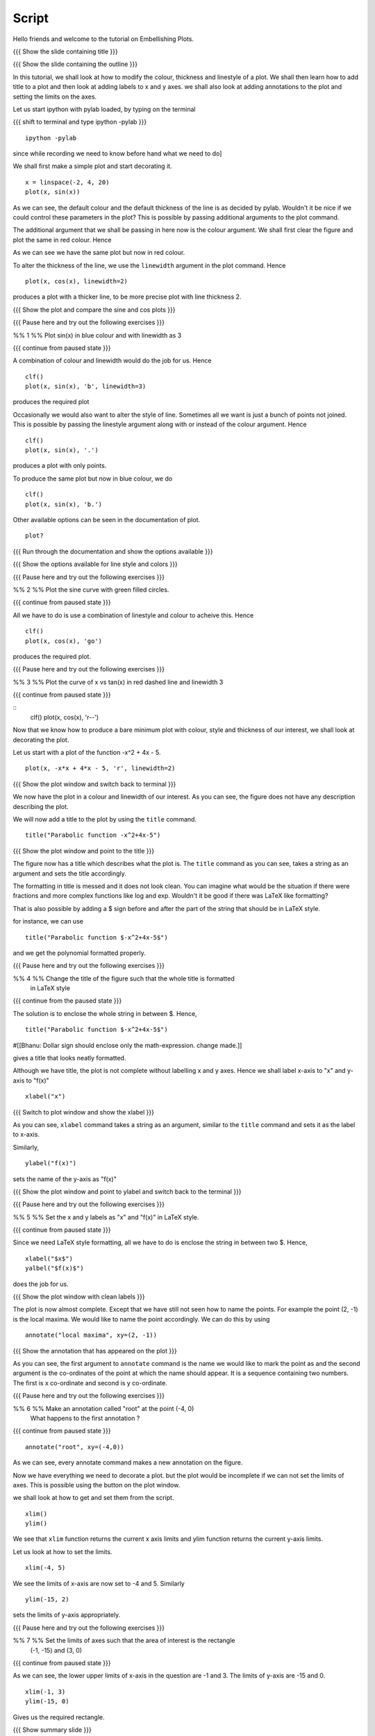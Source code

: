 .. Objectives
.. ----------

.. By the end of this tutorial you will be able to 

..  * Modify the attributes of the plot -- color, line style, linewidth
..  * Add a title to the plot with embedded LaTeX.
..  * Label x and y axes. 
..  * Add annotations to the plot. 
..  * Set and Get the limits of axes. 


.. Prerequisites
.. -------------

..   1. Using the ``plot`` command interactively
     
.. Author              : Nishanth Amuluru
   Internal Reviewer   : Anoop
   External Reviewer   :
   Language Reviewe    : Bhanukiran
   Checklist OK?       : <put date stamp here, if OK> [2010-10-05]

Script
------

Hello friends and welcome to the tutorial on Embellishing Plots.

{{{ Show the slide containing title }}}

{{{ Show the slide containing the outline }}}

In this tutorial, we shall look at how to modify the colour, thickness and 
linestyle of a plot. We shall then learn how to add title to a plot and 
then look at adding labels to x and y axes. we shall also look at adding 
annotations to the plot and setting the limits on the axes.

Let us start ipython with pylab loaded, by typing on the terminal

{{{ shift to terminal and type ipython -pylab }}}

::

    ipython -pylab

.. #[madhu: I feel the instructions should precede the actual action,

since while recording we need to know before hand what we need to do]

We shall first make a simple plot and start decorating it.

.. #[madhu: start decorating it should be fine, with is not necessary]

::

    x = linspace(-2, 4, 20)
    plot(x, sin(x))

.. #[madhu: Standard is to choose between -50 to 50 or 0 to 50 with 100
     points right?]

As we can see, the default colour and the default thickness of the
line is as decided by pylab. Wouldn't it be nice if we could control
these parameters in the plot? This is possible by passing additional
arguments to the plot command.

.. #[[Anoop: I think it will be good to rephrase the sentence]]
.. #[madhu: Why "you" here? Shouldn't this be "we" as decided? Also I
     added "the default" check the diff]
The additional argument that we shall be passing in here now is the
colour argument. We shall first clear the figure and plot the same in
red colour. Hence

.. #[Madhu: Note the diff for changes]
 ::

    clf()
    plot(x, sin(x), 'r')

As we can see we have the same plot but now in red colour.

.. #[Madhu: diff again]

To alter the thickness of the line, we use the ``linewidth`` argument in the plot
command. Hence
::

    plot(x, cos(x), linewidth=2)

produces a plot with a thicker line, to be more precise plot with line
thickness 2.

.. #[[Anoop: I guess it will be good if you say that it affects the
   same plot, as you have not cleared the figure]]
.. #[Madhu: To Anoop, not necessary I feel since they can see it?]

{{{ Show the plot and compare the sine and cos plots }}}

{{{ Pause here and try out the following exercises }}}

.. #[[Anoop: is the above a context switch for the person who does the
   recording, other wise if it an instruction to the person viewing
   the video, then I guess the three braces can be removed.]]

%% 1 %% Plot sin(x) in blue colour and with linewidth as 3

{{{ continue from paused state }}}

A combination of colour and linewidth would do the job for us. Hence
::

    clf()
    plot(x, sin(x), 'b', linewidth=3)

.. #[[Anoop: add clf()]]

produces the required plot

.. #[Nishanth]: I could not think of a SIMPLE recipe approach for
             introducing linestyle. Hence the naive approach.

.. #[[Anoop: I guess the recipe is fine, but would be better if you
   add the problem statement rather than just saying "let's do a simple
   plot"]]

.. #[Madhu: It is good enough.]

Occasionally we would also want to alter the style of line. Sometimes
all we want is just a bunch of points not joined. This is possible by
passing the linestyle argument along with or instead of the colour
argument. Hence ::

    clf()
    plot(x, sin(x), '.')

produces a plot with only points.

To produce the same plot but now in blue colour, we do
::

    clf()
    plot(x, sin(x), 'b.')

Other available options can be seen in the documentation of plot.
::

    plot?

{{{ Run through the documentation and show the options available }}}

{{{ Show the options available for line style and colors }}}

.. #[Madhu: The script needs to tell what needs to be shown or
     explained.]

{{{ Pause here and try out the following exercises }}}

.. #[[Anoop: same question as above, should it be read out?]]

%% 2 %% Plot the sine curve with green filled circles.

{{{ continue from paused state }}}

All we have to do is use a combination of linestyle and colour to acheive this.
Hence
::

    clf()
    plot(x, cos(x), 'go')

produces the required plot.

{{{ Pause here and try out the following exercises }}}

%% 3 %% Plot the curve of x vs tan(x) in red dashed line and linewidth 3

{{{ continue from paused state }}}

.. #[Madhu: I did not understand the question]

::
    clf()
    plot(x, cos(x), 'r--')

Now that we know how to produce a bare minimum plot with colour, style
and thickness of our interest, we shall look at decorating the plot.

Let us start with a plot of the function -x^2 + 4x - 5.
::

    plot(x, -x*x + 4*x - 5, 'r', linewidth=2)

{{{ Show the plot window and switch back to terminal }}}

We now have the plot in a colour and linewidth of our interest. As you
can see, the figure does not have any description describing the plot.

.. #[Madhu: Added "not". See the diff]

We will now add a title to the plot by using the ``title`` command.
::

    title("Parabolic function -x^2+4x-5") 

{{{ Show the plot window and point to the title }}}

The figure now has a title which describes what the plot is. The
``title`` command as you can see, takes a string as an argument and sets
the title accordingly.

.. #[Madhu: See the diff]

The formatting in title is messed and it does not look clean. You can imagine
what would be the situation if there were fractions and more complex functions
like log and exp. Wouldn't it be good if there was LaTeX like formatting?

That is also possible by adding a $ sign before and after the part of the 
string that should be in LaTeX style.

for instance, we can use
::

    title("Parabolic function $-x^2+4x-5$")

and we get the polynomial formatted properly.

.. #[Nishanth]: Unsure if I have to give this exercise since enclosing the whole
             string in LaTeX style is not good

.. #[[Anoop: I guess you can go ahead with the LaTeX thing, it's
     cool!]]
.. #[Madhu: Instead of saying LaTeX style you can say Typeset math
     since that is how it is called as. I am not sure as well. It
     doesn't really solve the purpose]

{{{ Pause here and try out the following exercises }}}

%% 4 %% Change the title of the figure such that the whole title is formatted
        in LaTeX style

{{{ continue from the paused state }}}

The solution is to enclose the whole string in between $. Hence,
::

    title("Parabolic function $-x^2+4x-5$")
#[[Bhanu: Dollar sign should enclose only the math-expression. change
made.]]

gives a title that looks neatly formatted.

Although we have title, the plot is not complete without labelling x
and y axes. Hence we shall label x-axis to "x" and y-axis to "f(x)" ::

    xlabel("x")

{{{ Switch to plot window and show the xlabel }}}

As you can see, ``xlabel`` command takes a string as an argument,
similar to the ``title`` command and sets it as the label to x-axis.

.. #[See the diff]

Similarly,
::

    ylabel("f(x)")

sets the name of the y-axis as "f(x)"

{{{ Show the plot window and point to ylabel and switch back to the terminal }}}

{{{ Pause here and try out the following exercises }}}

%% 5 %% Set the x and y labels as "x" and "f(x)" in LaTeX style.

{{{ continue from paused state }}}

Since we need LaTeX style formatting, all we have to do is enclose the string
in between two $. Hence,
::

    xlabel("$x$")
    yalbel("$f(x)$")

does the job for us.

{{{ Show the plot window with clean labels }}}

The plot is now almost complete. Except that we have still not seen how to 
name the points. For example the point (2, -1) is the local maxima. We would
like to name the point accordingly. We can do this by using
::

    annotate("local maxima", xy=(2, -1))

{{{ Show the annotation that has appeared on the plot }}}

As you can see, the first argument to ``annotate`` command is the name we would
like to mark the point as and the second argument is the co-ordinates of the
point at which the name should appear. It is a sequence containing two numbers.
The first is x co-ordinate and second is y co-ordinate.

.. #[[Anoop: I think we should tell explicitely that xy takes a
   sequence or a tuple]]
.. #[Madhu: Agreed to what anoop says and also that xy= is the point
     part should be rephrased I think.]

{{{ Pause here and try out the following exercises }}}

%% 6 %% Make an annotation called "root" at the point (-4, 0)
        What happens to the first annotation ?

{{{ continue from paused state }}}

::

  annotate("root", xy=(-4,0))  

As we can see, every annotate command makes a new annotation on the figure.

Now we have everything we need to decorate a plot. but the plot would be
incomplete if we can not set the limits of axes. This is possible using the
button on the plot window.

we shall look at how to get and set them from the script.
::

    xlim()
    ylim()

We see that ``xlim`` function returns the current x axis limits and ylim
function returns the current y-axis limits.

Let us look at how to set the limits.
::

    xlim(-4, 5)

We see the limits of x-axis are now set to -4 and 5.
Similarly
::

    ylim(-15, 2)

sets the limits of y-axis appropriately.

{{{ Pause here and try out the following exercises }}}

%% 7 %% Set the limits of axes such that the area of interest is the rectangle
        (-1, -15) and (3, 0)

{{{ continue from paused state }}}

As we can see, the lower upper limits of x-axis in the question are -1 and 3.
The limits of y-axis are -15 and 0.

::

    xlim(-1, 3)
    ylim(-15, 0)

Gives us the required rectangle.

{{{ Show summary slide }}}

we have looked at 

 * Modifying the attributes of plot by passing additional arguments
 * How to add title
 * How to incorporate LaTeX style formatting
 * How to label x and y axes
 * How to add annotations
 * How to set the limits of axes

{{{ Show the "sponsored by FOSSEE" slide }}}

.. #[Nishanth]: Will add this line after all of us fix on one.

This tutorial was created as a part of FOSSEE project, NME ICT, MHRD India

Hope you have enjoyed and found it useful.
Thankyou


